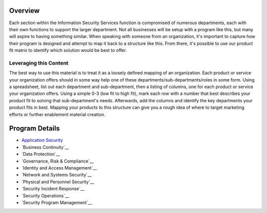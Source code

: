 Overview
========
Each section within the Information Security Services function is compromised of numerous departments, each with their own functions to support the larger department. Not all businesses will be setup with a program like this, but many will aspire to having something similar. When speaking with someone from an organization, it's important to capture how their program is designed and attempt to map it back to a structure like this. From there, it's possible to use our product fit matrix to identify which solution would be best to offer.

.. image:: images/security-program.png

Leveraging this Content
-----------------------
The best way to use this material is to treat it as a loosely defined mapping of an organization. Each product or service your organization offers should in some way help one of these departments/sub-departments/roles in some form. Using a spreadsheet, list out each department and sub-department, then a listing of columns, one for each product or service your organization offers. Using a simple 0-3 (low fit to high fit), mark each row with a number that best describes your product fit to solving that sub-department's needs. Afterwards, add the columns and identify the key departments your product fits in best. Mapping your products to this structure can give you a rough idea of where to target marketing efforts or further enablement material creation.

Program Details
===============
* `Application Security`_
* `Business Continuity`__
* `Data Protection`__
* `Governance, Risk & Compliance`__
* `Identity and Access Management`__
* `Network and Systems Security`__
* `Physical and Personnel Security`__
* `Security Incident Response`__
* `Security Operations`__
* `Security Program Management`__

.. _`Application Security`: application-security.rst
.. _`Business Continuity`: business-continuity.rst
.. _`Data Protection`: data-protection.rst
.. _`Governance, Risk & Compliance`: governance-risk-compliance.rst
.. _`Identity and Access Management`: identity-and-access-management.rst
.. _`Network and Systems Security`: network-and-systems-security.rst
.. _`Physical and Personnel Security`: physical-and-personnel-security.rst
.. _`Security Incident Response`: security-incident-response.rst
.. _`Security Operations`: security-operations.rst
.. _`Security Program Management`: security-program-manegement.rst

